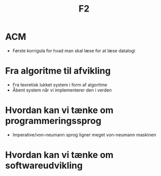 #+TITLE: F2

* ACM
+ Første korrigula for hvad man skal læse for at læse datalogi

* Fra algoritme til afvikling
+ Fra teoretisk lukket system i form af algoritme
+ Åbent system når vi implementerer den i verden

* Hvordan kan vi tænke om programmeringssprog
+ Imperative/von-neumann sprog ligner meget von-neumann maskinen

* Hvordan kan vi tænke om softwareudvikling
